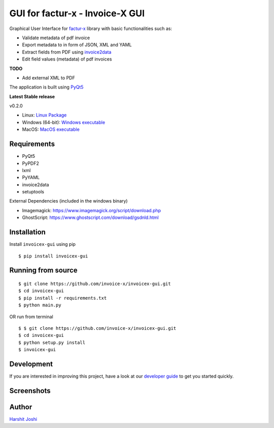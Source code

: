 GUI for factur-x - Invoice-X GUI
=================================

|Travis CI|

Graphical User Interface for `factur-x <https://github.com/invoice-x/factur-x>`_ library with basic functionalities such as:

- Validate metadata of pdf invoice
- Export metadata to in form of JSON, XML and YAML
- Extract fields from PDF using `invoice2data <https://github.com/invoice-x/invoice2data>`_
- Edit field values (metadata) of pdf invoices

**TODO**

- Add external XML to PDF

The application is built using `PyQt5 <https://www.riverbankcomputing.com/software/pyqt/intro>`_

**Latest Stable release**

v0.2.0

- Linux: `Linux Package <https://github.com/muonIT/invoicex-gui/releases/download/v0.2.0/invoicex-gui-v0.1.0-linux.tar.gz>`_
- Windows (64-bit): `Windows executable <https://github.com/muonIT/invoicex-gui/releases/download/v0.2.0/invoicex-gui-v0.1.0-windows.zip>`_
- MacOS: `MacOS executable <https://github.com/muonIT/invoicex-gui/releases/download/v0.2.0/invoicex-gui-v0.1.0-macos.zip>`_


Requirements
-------------

- PyQt5
- PyPDF2
- lxml
- PyYAML
- invoice2data
- setuptools

External Dependencies (included in the windows binary)

- Imagemagick: `<https://www.imagemagick.org/script/download.php>`_
- GhostScript: `<https://www.ghostscript.com/download/gsdnld.html>`_

Installation
-------------

Install ``invoicex-gui`` using pip

::

    $ pip install invoicex-gui

Running from source
--------------------

::

    $ git clone https://github.com/invoice-x/invoicex-gui.git
    $ cd invoicex-gui
    $ pip install -r requirements.txt
    $ python main.py

OR run from terminal

::

    $ $ git clone https://github.com/invoice-x/invoicex-gui.git
    $ cd invoicex-gui
    $ python setup.py install
    $ invoicex-gui

Development
------------

If you are interested in improving this project, have a look at our
`developer guide <https://github.com/invoice-x/invoicex-gui/blob/master/DEVELOP.rst>`_ to get you started quickly.

Screenshots
------------

.. image:: https://raw.githubusercontent.com/invoice-x/invoicex-gui/master/Screenshots/mainWindow.png

.. image:: https://raw.githubusercontent.com/invoice-x/invoicex-gui/master/Screenshots/editDialog.png

Author
-------
`Harshit Joshi <https://github.com/duskybomb>`_

.. |Travis CI| image:: https://travis-ci.org/invoice-x/invoicex-gui.svg?branch=master
   :target: https://travis-ci.org/invoice-x/invoicex-gui
